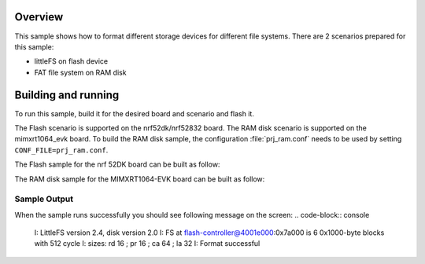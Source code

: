 .. zephyr:code-sample:: fs-format
   :name: Format filesystem
   :relevant-api: file_system_api

   Format different storage devices for different file systems.

Overview
***********

This sample shows how to format different storage
devices for different file systems. There are 2 scenarios prepared for this
sample:

* littleFS on flash device
* FAT file system on RAM disk

Building and running
********************

To run this sample, build it for the desired board and scenario and flash it.

The Flash scenario is supported on the nrf52dk/nrf52832 board.
The RAM disk scenario is supported on the mimxrt1064_evk board.
To build the RAM disk sample, the configuration :file:`prj_ram.conf` needs to be used by setting
``CONF_FILE=prj_ram.conf``.

The Flash sample for the nrf 52DK board can be built as follow:

.. zephyr-app-commands::
   :zephyr-app: samples/subsys/fs/format
   :board: nrf52dk/nrf52832
   :goals: build flash
   :compact:

The RAM disk sample for the MIMXRT1064-EVK board can be built as follow:

.. zephyr-app-commands::
   :zephyr-app: samples/subsys/fs/format
   :board: mimxrt1064_evk
   :conf: "prj_ram.conf"
   :goals: build flash
   :compact:

Sample Output
=============

When the sample runs successfully you should see following message on the screen:
.. code-block:: console

  I: LittleFS version 2.4, disk version 2.0
  I: FS at flash-controller@4001e000:0x7a000 is 6 0x1000-byte blocks with 512 cycle
  I: sizes: rd 16 ; pr 16 ; ca 64 ; la 32
  I: Format successful
